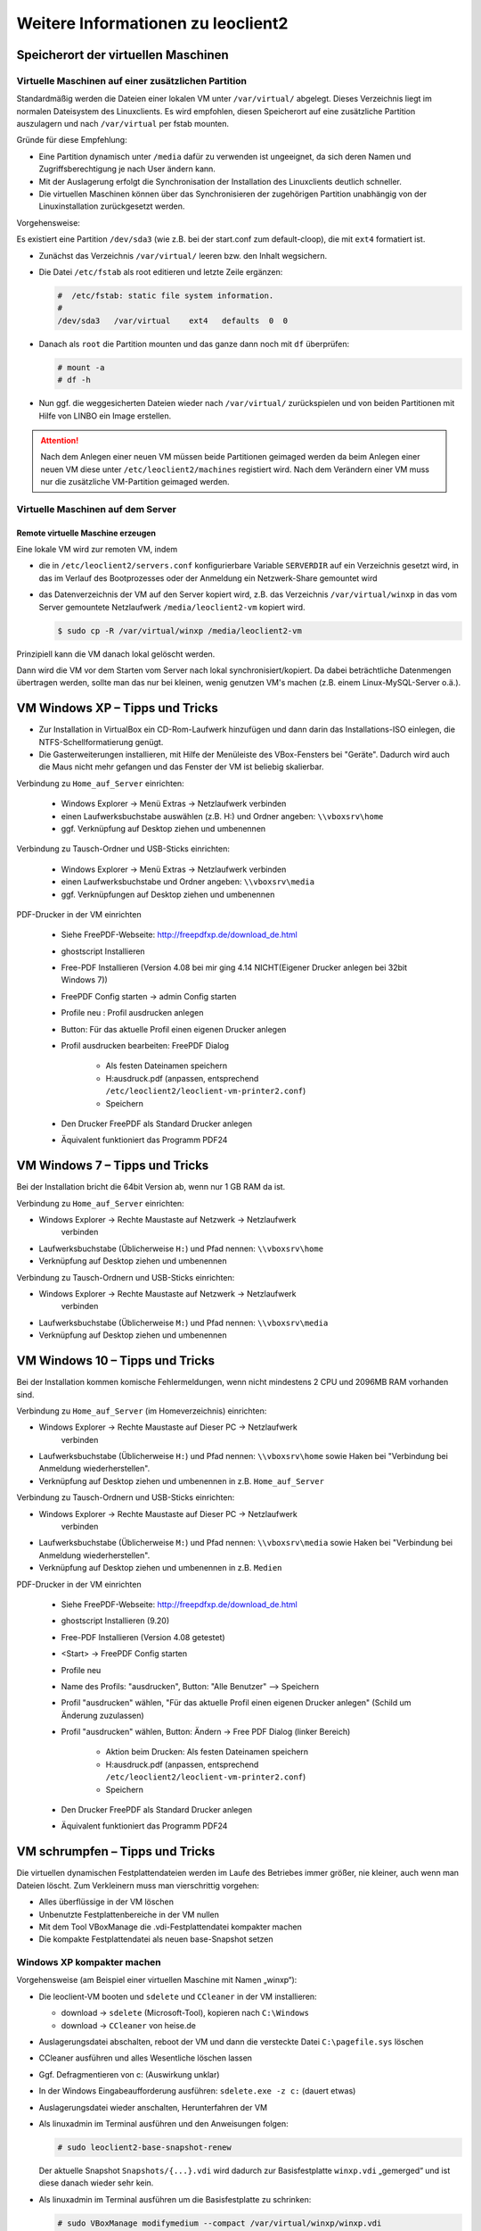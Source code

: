 Weitere Informationen zu leoclient2
===================================

Speicherort der virtuellen Maschinen
------------------------------------

Virtuelle Maschinen auf einer zusätzlichen Partition
````````````````````````````````````````````````````

Standardmäßig werden die Dateien einer lokalen VM unter
``/var/virtual/`` abgelegt. Dieses Verzeichnis liegt im normalen
Dateisystem des Linuxclients.  Es wird empfohlen, diesen Speicherort
auf eine zusätzliche Partition auszulagern und nach ``/var/virtual``
per fstab mounten.

Gründe für diese Empfehlung:

- Eine Partition dynamisch unter ``/media`` dafür zu verwenden ist
  ungeeignet, da sich deren Namen und Zugriffsberechtigung je nach
  User ändern kann.
- Mit der Auslagerung erfolgt die Synchronisation der Installation des
  Linuxclients deutlich schneller.
- Die virtuellen Maschinen können über das Synchronisieren der
  zugehörigen Partition unabhängig von der Linuxinstallation
  zurückgesetzt werden.

Vorgehensweise:

Es existiert eine Partition ``/dev/sda3`` (wie z.B. bei der start.conf
zum default-cloop), die mit ``ext4`` formatiert ist.

- Zunächst das Verzeichnis ``/var/virtual/`` leeren bzw. den Inhalt
  wegsichern.
- Die Datei ``/etc/fstab`` als root editieren und letzte Zeile
  ergänzen:

  .. code:: bash
     
     #  /etc/fstab: static file system information.
     #
     /dev/sda3   /var/virtual    ext4   defaults  0  0

- Danach als ``root`` die Partition mounten und das ganze dann noch
  mit ``df`` überprüfen:

  .. code-block:: console

     # mount -a
     # df -h

- Nun ggf. die weggesicherten Dateien wieder nach ``/var/virtual/``
  zurückspielen und von beiden Partitionen mit Hilfe von LINBO ein
  Image erstellen.


.. attention:: 

   Nach dem Anlegen einer neuen VM müssen beide Partitionen geimaged
   werden da beim Anlegen einer neuen VM diese unter
   ``/etc/leoclient2/machines`` registiert wird.  Nach dem Verändern
   einer VM muss nur die zusätzliche VM-Partition geimaged werden.


Virtuelle Maschinen auf dem Server
``````````````````````````````````

Remote virtuelle Maschine erzeugen
''''''''''''''''''''''''''''''''''

Eine lokale VM wird zur remoten VM, indem

- die in ``/etc/leoclient2/servers.conf`` konfigurierbare Variable
  ``SERVERDIR`` auf ein Verzeichnis gesetzt wird, in das im Verlauf des
  Bootprozesses oder der Anmeldung ein Netzwerk-Share gemountet wird

- das Datenverzeichnis der VM auf den Server kopiert wird, z.B. das
  Verzeichnis ``/var/virtual/winxp`` in das vom Server gemountete
  Netzlaufwerk ``/media/leoclient2-vm`` kopiert wird.
  
  .. code-block:: console

     $ sudo cp -R /var/virtual/winxp /media/leoclient2-vm
  
Prinzipiell kann die VM danach lokal gelöscht werden.

Dann wird die VM vor dem Starten vom Server nach lokal
synchronisiert/kopiert. Da dabei beträchtliche Datenmengen übertragen
werden, sollte man das nur bei kleinen, wenig genutzen VM's machen
(z.B. einem Linux-MySQL-Server o.ä.).

VM Windows XP – Tipps und Tricks
--------------------------------

- Zur Installation in VirtualBox ein CD-Rom-Laufwerk hinzufügen und
  dann darin das Installations-ISO einlegen, die
  NTFS-Schellformatierung genügt.

- Die Gasterweiterungen installieren, mit Hilfe der Menüleiste des
  VBox-Fensters bei "Geräte". Dadurch wird auch die Maus nicht mehr
  gefangen und das Fenster der VM ist beliebig skalierbar.

Verbindung zu ``Home_auf_Server`` einrichten:

  - Windows Explorer → Menü Extras → Netzlaufwerk verbinden
  - einen Laufwerksbuchstabe auswählen (z.B. H:) und Ordner angeben: ``\\vboxsrv\home``
  - ggf. Verknüpfung auf Desktop ziehen und umbenennen

Verbindung zu Tausch-Ordner und USB-Sticks einrichten:

  - Windows Explorer → Menü Extras → Netzlaufwerk verbinden
  - einen Laufwerksbuchstabe und Ordner angeben: ``\\vboxsrv\media``
  - ggf. Verknüpfungen auf Desktop ziehen und umbenennen

PDF-Drucker in der VM einrichten

  - Siehe FreePDF-Webseite: http://freepdfxp.de/download_de.html
  - ghostscript Installieren
  - Free-PDF Installieren (Version 4.08 bei mir ging 4.14 NICHT(Eigener Drucker anlegen bei 32bit Windows 7))
  - FreePDF Config starten → admin Config starten
  - Profile neu : Profil ausdrucken anlegen
  - Button: Für das aktuelle Profil einen eigenen Drucker anlegen
  - Profil ausdrucken bearbeiten: FreePDF Dialog

     - Als festen Dateinamen speichern
     - H:\ausdruck.pdf (anpassen, entsprechend ``/etc/leoclient2/leoclient-vm-printer2.conf``)
     - Speichern

  - Den Drucker FreePDF als Standard Drucker anlegen
  - Äquivalent funktioniert das Programm PDF24


VM Windows 7 – Tipps und Tricks
-------------------------------

Bei der Installation bricht die 64bit Version ab, wenn nur 1 GB RAM da ist.

Verbindung zu ``Home_auf_Server`` einrichten:

- Windows Explorer → Rechte Maustaste auf Netzwerk → Netzlaufwerk
     verbinden
- Laufwerksbuchstabe (Üblicherweise ``H:``) und Pfad nennen: ``\\vboxsrv\home``
- Verknüpfung auf Desktop ziehen und umbenennen

Verbindung zu Tausch-Ordnern und USB-Sticks einrichten:

- Windows Explorer → Rechte Maustaste auf Netzwerk → Netzlaufwerk
     verbinden
- Laufwerksbuchstabe (Üblicherweise ``M:``) und Pfad nennen: ``\\vboxsrv\media``
- Verknüpfung auf Desktop ziehen und umbenennen

VM Windows 10 – Tipps und Tricks
-------------------------------

Bei der Installation kommen komische Fehlermeldungen, wenn nicht mindestens 2 CPU und 2096MB RAM vorhanden sind.

Verbindung zu ``Home_auf_Server`` (im Homeverzeichnis) einrichten:

- Windows Explorer → Rechte Maustaste auf Dieser PC → Netzlaufwerk
     verbinden
- Laufwerksbuchstabe (Üblicherweise ``H:``) und Pfad nennen:
  ``\\vboxsrv\home`` sowie Haken bei "Verbindung bei Anmeldung
  wiederherstellen".
- Verknüpfung auf Desktop ziehen und umbenennen in z.B. ``Home_auf_Server``

Verbindung zu Tausch-Ordnern und USB-Sticks einrichten:

- Windows Explorer → Rechte Maustaste auf Dieser PC → Netzlaufwerk
     verbinden
- Laufwerksbuchstabe (Üblicherweise ``M:``) und Pfad nennen:
  ``\\vboxsrv\media`` sowie Haken bei "Verbindung bei Anmeldung
  wiederherstellen".
- Verknüpfung auf Desktop ziehen und umbenennen in z.B. ``Medien``

PDF-Drucker in der VM einrichten

  - Siehe FreePDF-Webseite: http://freepdfxp.de/download_de.html
  - ghostscript Installieren (9.20)
  - Free-PDF Installieren (Version 4.08 getestet)
  - <Start> -> FreePDF Config starten
  - Profile neu
  - Name des Profils:  "ausdrucken", Button: "Alle Benutzer"   --> Speichern
  - Profil "ausdrucken" wählen, "Für das aktuelle Profil einen eigenen Drucker anlegen" (Schild um Änderung zuzulassen)
  - Profil "ausdrucken" wählen, Button: Ändern -> Free PDF Dialog (linker Bereich)

     - Aktion beim Drucken: Als festen Dateinamen speichern
     - H:\ausdruck.pdf (anpassen, entsprechend ``/etc/leoclient2/leoclient-vm-printer2.conf``)
     - Speichern

  - Den Drucker FreePDF als Standard Drucker anlegen
  - Äquivalent funktioniert das Programm PDF24



  
VM schrumpfen – Tipps und Tricks
--------------------------------

Die virtuellen dynamischen Festplattendateien werden im Laufe des
Betriebes immer größer, nie kleiner, auch wenn man Dateien löscht. Zum
Verkleinern muss man vierschrittig vorgehen:

- Alles überflüssige in der VM löschen
- Unbenutzte Festplattenbereiche in der VM nullen
- Mit dem Tool VBoxManage die .vdi-Festplattendatei kompakter machen
- Die kompakte Festplattendatei als neuen base-Snapshot setzen

Windows XP kompakter machen
```````````````````````````

Vorgehensweise (am Beispiel einer virtuellen Maschine mit Namen „winxp“):

- Die leoclient-VM booten und ``sdelete`` und ``CCleaner`` in der VM
  installieren:

  - download → ``sdelete`` (Microsoft-Tool), kopieren nach ``C:\Windows``
  - download → ``CCleaner`` von heise.de

- Auslagerungsdatei abschalten, reboot der VM und dann die versteckte
  Datei ``C:\pagefile.sys`` löschen
- CCleaner ausführen und alles Wesentliche löschen lassen
- Ggf. Defragmentieren von c: (Auswirkung unklar)
- In der Windows Eingabeaufforderung ausführen: ``sdelete.exe -z c:``
  (dauert etwas)
- Auslagerungsdatei wieder anschalten, Herunterfahren der VM
- Als linuxadmin im Terminal ausführen und den Anweisungen folgen:

  .. code-block:: console
		
     # sudo leoclient2-base-snapshot-renew

  Der aktuelle Snapshot ``Snapshots/{...}.vdi`` wird dadurch zur
  Basisfestplatte ``winxp.vdi`` „gemerged“ und ist diese danach wieder
  sehr kein.

- Als linuxadmin im Terminal ausführen um die Basisfestplatte zu
  schrinken:

  .. code-block:: console
		
     # sudo VBoxManage modifymedium --compact /var/virtual/winxp/winxp.vdi

- Nun Basis nochmals neu erstellen, um die kompaktere Festplatte zu
  zippen und nach ``snapshot-store/`` zu kopieren:

  .. code-block:: console
		
     # sudo leoclient2-base-snapshot-renew

Linux-VM kompakter machen
`````````````````````````

Zuerst alles Überflüssige in der laufenden VM löschen, u.a. auch der
apt-Cache. Die anschließend beste Vorgehensweise ist das Einbinden der
.vdi-Festplatte in ein anderes System, z.B. in ein live-Linux-System,
um das „Nullen“ durchzuführen:

- das Tool „zerofree“ nullt die unbenutzten Festplatteninhalte
- auch Swap-Partition nullen per dd-Befehl
- Schließlich die 3 Punkte wie oben bei WinXP durchführen.

  - leoclient2-base-snapshot-renew
  - vboxmanage modifymedium
  - leoclient2-base-snapshot-renew
    
Das Tool VBoxManage kann nur .vdi-Datein schrinken. Dateien vom Typ
.vmdk müssen zuerst in .vdi-Datein umgewandelt werden und danach
ge-shrinked werden:

.. code-block:: console
		
   # VBoxManage clonehd disk1.vmdk disk1.vdi --format vdi
   # VBoxManage modifyhd --compact disk1.vdi

Virtuelle Maschine direkt starten
---------------------------------

Das zusätzliche Skript :download:`leoclient2-directstart
<media/leoclient2-directstart>` startet direkt ohne Dialog eine VM.

Vorgehensweise:

- Laden Sie das Skript herunter :download:`leoclient2-directstart
  <media/leoclient2-directstart>`
- Legen Sie das Skript unter ``/usr/bin`` ab und machen es ausführbar.

  .. code-block:: console

     $ sudo mv leoclient2-directstart /usr/bin/
     $ sudo chmod 755 /usr/bin/leoclient2-directstart

- Das Skript kann mit folgenden Parameter gestartet werden:

  .. code:: 
     
     # /usr/bin/leoclient2-directstart -m <VM> [-s <Snapshot>] -r <RAM>
     
     m: Name der lokalen VM, zwingend notwendig
     s: Name des lokalen Snapshots, ohne wird "wie vorgefunden" verwendet
     r: RAM in MB, zwingend notwendig

- Starten Sie das Skript 

  .. code-block:: console

     $ leoclient2-directstart -m winxp -r 1024 -s standard

.. hint::

   Einschränkungen des Skriptes:

   - Eine Datei ``network.conf`` wird von dem Script nicht
     ausgewertet.
   - Bei den Berechtigungen wird nur der Snapshot und die primäre
     Gruppe des Users überprüft.
   - Bei Angabe ohne Snapshot, kann "wie vorgefunden" nicht einen
     gespeicherten Zustand starten.
  
Zum bequemen Starten kann man einen Desktop-Starter anlegen, z.B. für
die VM „winxp“ mit 1024 MB RAM und „standard“-Snapshot:

.. code-block:: bash
   :caption: /usr/share/applications/leoclient2-directstart.desktop

   [Desktop Entry]
   Version=1.0
   Type=Application
   Name=VirtualBox Direktstart
   Comment=Starting Snapshots of VirtualBox
   Comment[de]=Starten von VirtualBox Snapshots
   Exec=/usr/bin/leoclient2-directstart -m winxp -r 1024 -s standard
   Icon=leovirtstarter2
   Categories=Graphics;Engineering;
   Categories=Emulator;System;Application;
   Terminal=false

Netzwerkeinstellungen einer VM
------------------------------

Die Netzwerkkonfiguration der VM erfolgt durch eine Datei
``network.conf``, die zusätzlich im Verzeichnis der VM angelegt werden
muss. Fehlt diese Datei oder treten Fehler bei der Konfiguration auf,
werden beim Snapshot-Start des leovirtstarters2 immer alle
Netzwerkkarten deaktiviert.

Möchte man eine Netzwerkkarte aktivieren, so muss im
Maschinenverzeichnis der VM eine Datei
``<MASCHINENPFAD>/network.conf`` angelegt werden, die 5 Einträge in
einer Zeile, durch Strichpunkt getrennt, enthält. Diese Konfiguration
gilt dann für alle lokalen Snapshots dieser VM.

- hostname (Name des Linux-Clients auf dem VirtualBox installiert ist)
- vm-nic (1-4)
- mode (none|null|nat|bridged|intnet|hostonly|generic|natnetwork)
- macaddress
- devicename (eth0,eth1,…) oder (auto-unused-nic|auto-used-nic)

Z.B. ``/var/virtual/winxp/network.conf``
  
.. code:: bash

    # Beispiel einer NAT-Netzwerkkarte
    r100-pclehrer;1;nat;080011223344;auto-used-nic

Folgendes typische Netzwereinstellungen können bisher (Version 0.5.4-1, Juli 2015) umgesetzt werden:

-    nat - NAT auf die NIC des pädagogischen Netzes (VM kann ins Internet)
-    bridged + auto-used-nic - Bridge auf die Karte ins pädagogische Netz
-    bridged + auto-unused-nic - Bridge auf eine zweite Karte (nicht ins pädagogische Netz verbunden -> unused)

Mit Hilfe des ``hostname`` kann man z.B. auf verschiedenen Clients
verschiedene MAC-Adressen in der VM für den Bridged-Modus verwenden.

Es gibt insgesamt 4 Möglichkeiten eine ``network.conf`` -Datei
abzulegen: zweimal lokal und zweimal im ``SERVERDIR``. Für die
Priorität der Möglichkeiten gilt folgende Reihenfolge:

- Ist auf dem Server speziell für einen Snapshot der VM eine eigene
     Datei
     ``<SERVERDIR>/<MACHINENAME>/snapshot-store/<SNAPSHOT>/network.conf``
     vorhanden, so wird diese benutzt.
-    Danach wird die Datei auf dem Server für die VM ``<SERVERDIR>/<MACHINENAME>/network.conf`` ausgewertet (falls vorhanden).
-    Anschließend wird die lokale Datei für den Snapshot der VM ``<lokaler Maschinenpfad>/network.conf`` ausgewertet (falls vorhanden).
- Abschließend wird die lokale Datei für die VM ``<lokaler
     Maschinenpfad>/snapshot-store/<SNAPSHOT>/network.conf``
     ausgewertet (fals vorhanden).
-    Ist keine Datei ``network.conf`` vorhanden, werden alle Netzwerkkarten für die VM deaktiviert.

Fehlersuche - Fehlerbehebung
----------------------------

Log-Datei ````````` Am Client findet man unter
``/tmp/leovirtstarter2.log`` die aktuelle log-Datei des
``leovirtstarters2`` zur Fehlersuche.

Endlosschleife bei ``leoclient2-base-snapshot-renew``
````````````````````````````````````````````````````` Problem: Das
Script ``leoclient2-base-snapshot-renew`` läuft in eine
Endlosschleife, wenn im Verzeichnis ``<lokaler
Maschinenpfad>/Snapshots/`` eine verweiste Snapshot-Datei übrig
bleibt.

Lösung: Die verweiste Snapshot-Datei manuell löschen, dann
``leoclient2-base-snapshot-renew`` nochmals ausführen.

Snapshot passt nicht zur Basisfestplatte
````````````````````````````````````````

Nach einem ``leoclient2-base-snapshot-renew`` werden bisherige
Snapshots unbrauchbar und sollten auch nicht mehr verwendet
werden. Der Snapshotname wird dabei auch geändert. In der Datei
``<Maschinennamen>.vbox`` wird der aktuell gültige ``Snapshotnamen
{…}.vdi`` aufgeführt.

Problem: Unter ``<Maschinenpfad>/Snapshots`` liegt ein alter Snapshot, der Name passt nicht. VirtualBox startet deshalb nicht.

Lösung: Den Snapshot in ``<Maschinenpfad>/Snapshots`` manuell löschen
und dann einen Snapshot mit dem aktuellen Namen aus
``<Maschinenpfad>/snapshot-store/standard/`` in das Verzeichnis
``<Maschinenpfad>/Snapshots`` kopieren.

``network.conf`` für lokalen Snapshot bereitstellen
```````````````````````````````````````````````````

Problem: Aktuell wertet der ``leovirtstarter2`` eine ``network.conf``
im Verzeichnis des lokalen Snapshots nicht aus. (leoclient2-Version:
0.5.4-1)

Lösung: Wenn man jedoch eine ``network.conf`` im remote-Pfad des
Snapshots ablegt, wird diese ausgewertet. Weitere Dateien müssen im
remote-Pfad nicht vorhanden sein. Der remote-Pfad muss nicht zwingend
remote liegen!  Z.B. mit den voreingestellten Standard-Pfaden des
Snapshots „physik“:

- lokaler Snapshot-Pfad: ``/var/virtual/winxp1/snapshot-store/physik/...``
- ergibt ``network.conf``-Pfad: ``/media/leoclient2-vm/winxp1/snapshot-store/physik/network.conf``

``leovirtstarter2`` zeigt "wie vorgefunden" nicht an
````````````````````````````````````````````````````
Problem: Im Auswahlmenü wird „wie vorgefunden“ nicht angezeigt oder kann nicht gestartet werden.

Ursache 1: Die VM wurde nicht ausgeschaltet sondern befindet sich in
einem gespeicherten Zustand. Im Verzeichnis ``.../Snapshots`` befindet
sich eine ``*.sav``-Datei.

Lösung 1: Den „Standard“-Snapshot starten oder die Maschine direkt mit
VirtualBox starten und dann herunterfahren.

Ursache 2: Im Verzeichnis ``Maschinenpfad>/Snapshots/`` befinden sich
überflüssige Dateien.

Lösung 2: Alle Dateien löschen bis auf den aktuellen Snapshot:
``{...}.vdi``. Der Name/die UUID des aktuellen Snapshots kann man
(falls unklar) aus der ``<Maschinenname>.vbox``-Datei ermitteln.





Hintergrundinformationen
------------------------

Virtuelle Maschine erzeugen
```````````````````````````

Beim Anlegen einer virtuellen Maschine mit ``leoclient2-init`` wird
der Pfad zur Maschine in
``/etc/leoclient2/machines/MASCHINENNAME.conf`` gespeichert.

Nach Beenden von Virtualbox werden folgende Aktionen vom Script ausgeführt:

- Ein Snapshot wird erzeugt (in ``/PFAD/MASCHINENNAME/Snapshot/``) und
  dieser als Standard-Snapshot nach
  ``PFAD/MASCHINENNAME/snapshot-store/standard/`` gesichert.
- Außerdem werden die Konfigurationsdateien (compreg.dat,
  VirtualBox.xml, xpti.dat und MASCHINENNAME.vbox) gesichert nach
  ``/PFAD/MASCHINENNAME/defaults/``.
- Abschließend werden alle Dateirechte für den Einsatz gesetzt
  (z.B. ``/PFAD/MASCHINENNAME/MASCHINENNAME.vdi`` nur lesbar, da diese
  Datei nicht verändert werden darf)

Jede VM ist vollständig in ihrem Maschinenverzeichnis gespeichert.


Serverbasierte VM kopieren, lokaler cache
`````````````````````````````````````````

Die auf dem Server liegenden gezippten Basisimages und Snapshots
werden (falls lokal nicht vorhanden oder verändert) beim Start in den
lokalen cache kopiert und dann lokal an die Stelle entpackt, wo sie
genutzt werden. Der Cache hat eine maximale Größe, die in
``SERVERDIR/caches.conf`` definiert wird. Es empfielt sich dafür ein
lokales Datenlaufwerk zu verwenden. Falls das nicht vorhanden ist, ein
Verzeichnis auf der Partition mit den virtuellen Maschinen.


Virtuelle Maschine starten
``````````````````````````

VirtualBox startet mit der Umgebungsvariablen ``VBOX_USER_HOME`` (``$
export VBOX_USER_HOME=/PFAD/MASCHINENNAME``) und mit der Einstellung
für den Standardort für die VM für Virtualbox (``$ VBoxManage
setproperty machinefolder /PFAD/MASCHINENNAME``).  Mit diesen
Anpassungen und anschließendem Starten von Virtualbox (``$
VirtualBox``) kann eine VM auch von Hand gestartet werden.

Damit ``leovirtstarter2`` eine lokale Maschine findet, muss in
``/etc/leoclient2/machines/MASCHINENNAME.conf`` ihr Pfad eingetragen
sein. (leoclient2-init erzeugt diese Datei automatisch). Der
Standard-Pfad für die lokalen VM ist dabei ``/var/virtual/`` .

Außer den lokal vorhandenen Maschinen wird auch in allen in
``SERVERDIR`` konfigurierten Pfaden nach Maschinen gesucht. (Der Pfad
MUSS NICHT remote liegen, allerdings geht ``leovirtstarter2`` davon
aus und holt diese Maschinen in gezippter Form
(Netzwerk-Bandbreitenschonend) zu den lokalen Maschinen und startet
Sie dort).  Der Standard-Pfad für die remote VM ist dabei
``/media/leoclient2-vm`` .

Auflisten kann man alle sichtbaren VM's mit:

.. code-block:: console

   $ leovirtstarter2 -i
   $ leovirtstarter2 --info

Wird mit dem ``leovirtstarter2`` ein Snapshot einer VM zum Starten
ausgewählt, wird folgendes abgearbeitet:

- Kopieren der Standard-Konfigurationsdateien aus
  ``/PFAD/MASCHINENNAME/defaults/`` nach ``/PFAD/MASCHINENNAME/``
- Anpassen folgender Angaben:

  - Shared Folder verbinden ins Heimatverzeichnis des angemeldeten
    Benutzers
  - Netzwerkeinstellungen (verschiedene Möglichkeiten stehen zur Verfügung)

- Starten der Maschine

Gibt es die Maschine auch Remote, können zusätzlich folgende Dinge erfolgen:

- Snapshots wird gegebenenfalls vom Server in den lokalen Cache
  kopiert.
- Reparatur des Basisimages, falls notwendig
- Update der lokalen VM durch die Remote-VM, falls verschieden.
- Der Snapshot wird aus dem Cache bzw. aus
  ``/PFAD/MASCHINENNAME/snapshot-store/default/`` nach
  ``/PFAD/MASCHINENNAME/Snapshots/{…}.vdi`` entzippt


Berechtigungen zum Starten einer VM bzw. eines Snapshots
````````````````````````````````````````````````````````

An welchen Rechnern (Hosts) welcher User eine VM starten darf wird in ``/PFAD/MASCHINENNAME/image.conf`` konfiguriert.

Es werden USER, GROUP, HOST, ROOM gelistet, die Zugriff erhalten
sollen (Positivliste). Wenn nichts konfiguriert wird, haben alle User
von allen Hosts Zugriff.  Es gibt 2 Arten des Zugriffs:

USER-LEVEL Zugriff:

Zeile mit user=user1,user2 für den Zugriff eines Users Zeile mit
group=group1,group2 für den Zugriff eines in der primären/sekundären
Gruppe group1,group2 befindlichen Users (z.B. teachers)

HOST-LEVEL Zugriff:

Zeile mit host=host1,host2 für den Zugriff eines Hosts Zeile mit
room=raum1,raum2 für den Zugriff eines in der primären Gruppe
raum1,raum2 befindlichen Hosts

Um eine Maschine starten zu können, müssen BEIDE Level erfüllt sein
(logische UND-Verknüpfung): Der User muss auf die VM zugreifen dürfen
UND der Host muss die VM starten dürfen.  Die Dateirechte der VM-
bzw. Snapshot-Verzeichnisse müssen so eingestellt sein (z.B. Zugriff
für alle), das die Konfigurierten USER, GROUP, HOST, ROOM Zugriff auf
die VM/den Snapshot besitzen.

Beispieldatei image.conf

.. code:: bash

  # Berechtigugen eine VM zu starten. 
  group=teachers
  host=
  room=lehrerzimmer

Hinweis: Die Berechtigung für einen einzelnen Snapshot wird nur dann
korrekt ausgewertet, wenn beim HOST-LEVEL beide Optionen host und room
auftauchen. Fehlt z.B. die „room“-Option ist jeder Raum und damit auch
jeder Host zugelassen!

Stand Version 0.5.4-1 Juli 2015: Die Gruppen- und User-Beschränkung
auf VM-Ebene wird z.Z. nicht korrekt ausgelesen → 'group' und 'user'
damit ohne Funktion



Datenstruktur einer VM
``````````````````````

Virtualbox-Dateien

In der obersten Verzeichnisebene im Verzeichnis der VM verwaltet
VirtualBox die aktuell verwendete Maschine:

- Die Basisdatei ist ``MASCHINENNAME.vdi``, sie enthält den Basis-Zustand der Festplatte und ist meist mehrere GB groß
- Konfigurationsdateien
- Logdateien
- usw. ...
- Im Unterverzeichnis ``Snapshots`` verwaltet VirtualBox den aktuell verwendeten Snapshot {*}.vdi.

leoclient2-Dateien

- ``MASCHINENNAME.conf`` beinhaltet den Pfad in dem die VM erstellt
  wurde. Dorthin wird sie im Fall einer remoten Maschine auch wieder
  entpackt (funktioniert nur in diesem Pfad)
- ``network.conf`` ist optional. Konfiguriert die Netzwerkkarten der
  Virtuellen Maschine (falls keine network.conf speziell für den
  Snapshot exisiert)
- ``image.conf`` ist optional.
- Das Unterverzeichnis ``snapshot-store`` enthält in
  Unterverzeichnissen weitere Snapshots. (Bei einer lokalen VM ist
  meist nur das Verzeichnis standard vorhanden):
- ``{*}.vdi`` ist die Snapshot-Datei.
- ``{*}.vdi.zip`` ist die gezippte Snapshot-Datei (nur etwa 1/3 so
  groß wie ``{*}.vdi)`` .
- ``filesize.vdi`` ist eine Textdatei und enthält die Größe von
  ``{*}.vdi`` .
- ``filesize.vdi.zipped`` ist eine Textdatei und enthält die Größe von
  ``{*}.vdi.zip`` .
- ``network.conf`` ist optional. Konfiguriert die Netzwerkkarten für
  diesen Snapshot.
- Das Unterverzeichnis ``defaults`` enthält ein Backup der
  Konfigurationsdateien. Vor dem Start der Maschine kann mit diesen
  Dateien die Maschine zurückgesetzt werden (Kopieren auf eine
  Verzeichnisebene höher).


Übersicht der Scripte/Befehle zum leoclient2
````````````````````````````````````````````

leoclient2-init:
  legt eine neue lokale VM an

leovirtstarter2
  startet das grafische Auswahlfenster und anschließend die VM
  mit Optionen

  .. code:: 

     --info 	listet alle VMs auf der Konsole auf
     --vbox 	startet das grafische Auswahlfenster und VirtualBox ohne die VM zu starten
     -h 	        Hilfe anzeigen
     --local-snapshots 	nur lokale Snapshots listen
     --ignore-virtualbox 	startet den leovirtstarter auch wenn gerade VirtualBox ausgeführt wird
     --serverdir <abs path> 	verwendet anderen Pfad statt SERVERDIR zu den remote VMs

leoclient2-base-snapshot-renew
   Erstellt eine neue Basisfestplatte mit dem aktuellen Snapshot der zur bisherigen Basisfestplatte ge-„merged“ wird. Der „Aktuelle Zustand“ wird somit gesichert/festgeschrieben.

leoclient2-vm-move
  Importiert eine VM (z.B. vom externen Speichermedium) oder verschiebt ein VM

VBoxManage
  mit vielen Optionen Konsolen-Tool zum Bearbeiten von VMs 


Entwicklungsdokumentation des leoclient2
````````````````````````````````````````

siehe http://www.linuxmuster.net/wiki/entwicklung:linuxclient:leoclient2


